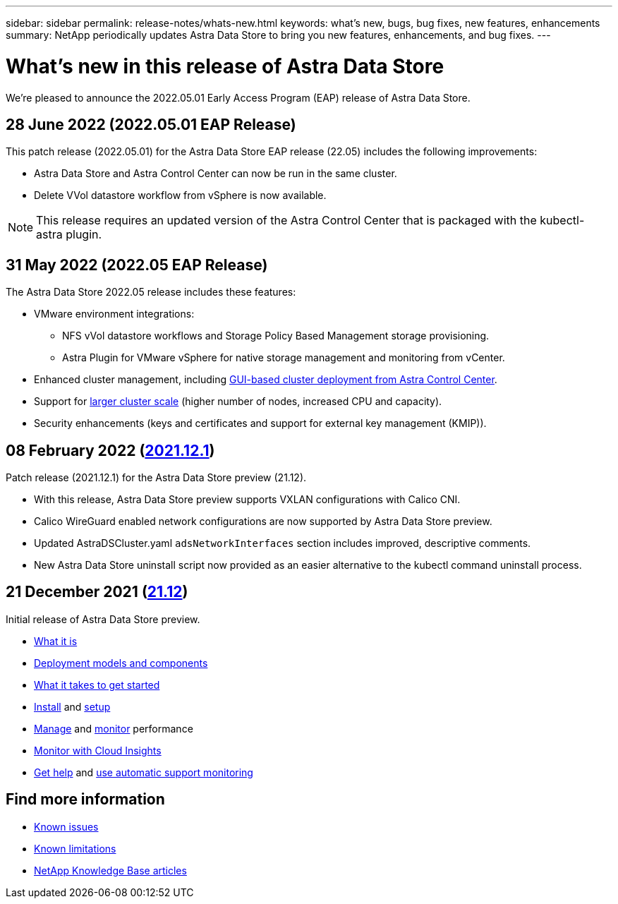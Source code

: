 ---
sidebar: sidebar
permalink: release-notes/whats-new.html
keywords: what's new, bugs, bug fixes, new features, enhancements
summary: NetApp periodically updates Astra Data Store to bring you new features, enhancements, and bug fixes.
---

= What's new in this release of Astra Data Store
:hardbreaks:
:icons: font
:imagesdir: ../media/release-notes/

We're pleased to announce the 2022.05.01 Early Access Program (EAP) release of Astra Data Store.

== 28 June 2022 (2022.05.01 EAP Release)
This patch release (2022.05.01) for the Astra Data Store EAP release (22.05) includes the following improvements:

* Astra Data Store and Astra Control Center can now be run in the same cluster.
* Delete VVol datastore workflow from vSphere is now available.

NOTE: This release requires an updated version of the Astra Control Center that is packaged with the kubectl-astra plugin.

== 31 May 2022 (2022.05 EAP Release)
The Astra Data Store 2022.05 release includes these features:

* VMware environment integrations:
** NFS vVol datastore workflows and Storage Policy Based Management storage provisioning.
** Astra Plugin for VMware vSphere for native storage management and monitoring from vCenter.
* Enhanced cluster management, including link:../get-started/install-ads.html#install-astra-data-store-using-astra-control-center[GUI-based cluster deployment from Astra Control Center].
* Support for link:../get-started/requirements.html#kubernetes-worker-node-resource-requirements[larger cluster scale] (higher number of nodes, increased CPU and capacity).
* Security enhancements (keys and certificates and support for external key management (KMIP)).


== 08 February 2022 (https://docs.netapp.com/us-en/astra-data-store-2112/release-notes/whats-new.html[2021.12.1^])

Patch release (2021.12.1) for the Astra Data Store preview (21.12).

* With this release, Astra Data Store preview supports VXLAN configurations with Calico CNI.
* Calico WireGuard enabled network configurations are now supported by Astra Data Store preview.
* Updated AstraDSCluster.yaml `adsNetworkInterfaces` section includes improved, descriptive comments.
* New Astra Data Store uninstall script now provided as an easier alternative to the kubectl command uninstall process.

== 21 December 2021 (https://docs.netapp.com/us-en/astra-data-store-2112/release-notes/whats-new.html[21.12^])

Initial release of Astra Data Store preview.

* https://docs.netapp.com/us-en/astra-data-store-2112/concepts/intro.html[What it is^]
* https://docs.netapp.com/us-en/astra-data-store-2112/concepts/architecture.html[Deployment models and components^]
* https://docs.netapp.com/us-en/astra-data-store-2112/get-started/requirements.html[What it takes to get started^]
* https://docs.netapp.com/us-en/astra-data-store-2112/get-started/install-ads.html[Install^] and https://docs.netapp.com/us-en/astra-data-store-2112/get-started/setup-ads.html[setup^]
* https://docs.netapp.com/us-en/astra-data-store-2112/use/kubectl-commands-ads.html[Manage^] and https://docs.netapp.com/us-en/astra-data-store-2112/use/monitor-with-cloud-insights.html[monitor^] performance
* https://docs.netapp.com/us-en/astra-data-store-2112/use/monitor-with-cloud-insights.html[Monitor with Cloud Insights^]
* https://docs.netapp.com/us-en/astra-data-store-2112/support/get-help-ads.html[Get help^] and https://docs.netapp.com/us-en/astra-data-store-2112/support/autosupport.html[use automatic support monitoring^]

== Find more information

* link:../release-notes/known-issues.html[Known issues]
* link:../release-notes/known-limitations.html[Known limitations]
* https://kb.netapp.com/Special:Search?qid=&fpid=230&fpth=&query=netapp+data+store&type=wiki[NetApp Knowledge Base articles^]
